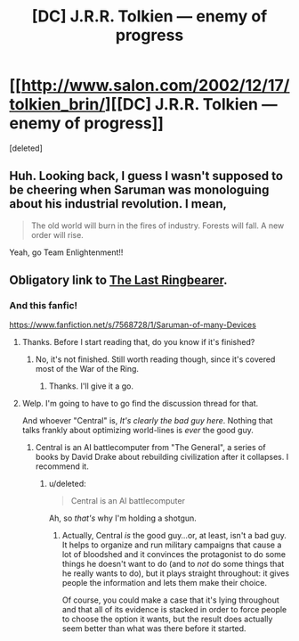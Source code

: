 #+TITLE: [DC] J.R.R. Tolkien — enemy of progress

* [[http://www.salon.com/2002/12/17/tolkien_brin/][[DC] J.R.R. Tolkien — enemy of progress]]
:PROPERTIES:
:Score: 2
:DateUnix: 1422116640.0
:DateShort: 2015-Jan-24
:END:
[deleted]


** Huh. Looking back, I guess I wasn't supposed to be cheering when Saruman was monologuing about his industrial revolution. I mean,

#+begin_quote
  The old world will burn in the fires of industry. Forests will fall. A new order will rise.
#+end_quote

Yeah, go Team Enlightenment!!
:PROPERTIES:
:Author: _ShadowElemental
:Score: 5
:DateUnix: 1422251498.0
:DateShort: 2015-Jan-26
:END:


** Obligatory link to [[http://ymarkov.livejournal.com/280578.html][The Last Ringbearer]].
:PROPERTIES:
:Author: jalapeno_dude
:Score: 5
:DateUnix: 1422169894.0
:DateShort: 2015-Jan-25
:END:

*** And this fanfic!

[[https://www.fanfiction.net/s/7568728/1/Saruman-of-many-Devices]]
:PROPERTIES:
:Author: PeridexisErrant
:Score: 4
:DateUnix: 1422182758.0
:DateShort: 2015-Jan-25
:END:

**** Thanks. Before I start reading that, do you know if it's finished?
:PROPERTIES:
:Author: MoralRelativity
:Score: 2
:DateUnix: 1422251541.0
:DateShort: 2015-Jan-26
:END:

***** No, it's not finished. Still worth reading though, since it's covered most of the War of the Ring.
:PROPERTIES:
:Author: PeridexisErrant
:Score: 3
:DateUnix: 1422258931.0
:DateShort: 2015-Jan-26
:END:

****** Thanks. I'll give it a go.
:PROPERTIES:
:Author: MoralRelativity
:Score: 1
:DateUnix: 1422267580.0
:DateShort: 2015-Jan-26
:END:


**** Welp. I'm going to have to go find the discussion thread for that.

And whoever "Central" is, /It's clearly the bad guy here/. Nothing that talks frankly about optimizing world-lines is /ever/ the good guy.
:PROPERTIES:
:Score: 2
:DateUnix: 1422256936.0
:DateShort: 2015-Jan-26
:END:

***** Central is an AI battlecomputer from "The General", a series of books by David Drake about rebuilding civilization after it collapses. I recommend it.
:PROPERTIES:
:Author: eaglejarl
:Score: 3
:DateUnix: 1422317871.0
:DateShort: 2015-Jan-27
:END:

****** u/deleted:
#+begin_quote
  Central is an AI battlecomputer
#+end_quote

Ah, so /that's/ why I'm holding a shotgun.
:PROPERTIES:
:Score: 2
:DateUnix: 1422339313.0
:DateShort: 2015-Jan-27
:END:

******* Actually, Central /is/ the good guy...or, at least, isn't a bad guy. It helps to organize and run military campaigns that cause a lot of bloodshed and it convinces the protagonist to do some things he doesn't want to do (and to /not/ do some things that he really wants to do), but it plays straight throughout: it gives people the information and lets them make their choice.

Of course, you could make a case that it's lying throughout and that all of its evidence is stacked in order to force people to choose the option it wants, but the result does actually seem better than what was there before it started.
:PROPERTIES:
:Author: eaglejarl
:Score: 3
:DateUnix: 1422347049.0
:DateShort: 2015-Jan-27
:END:
